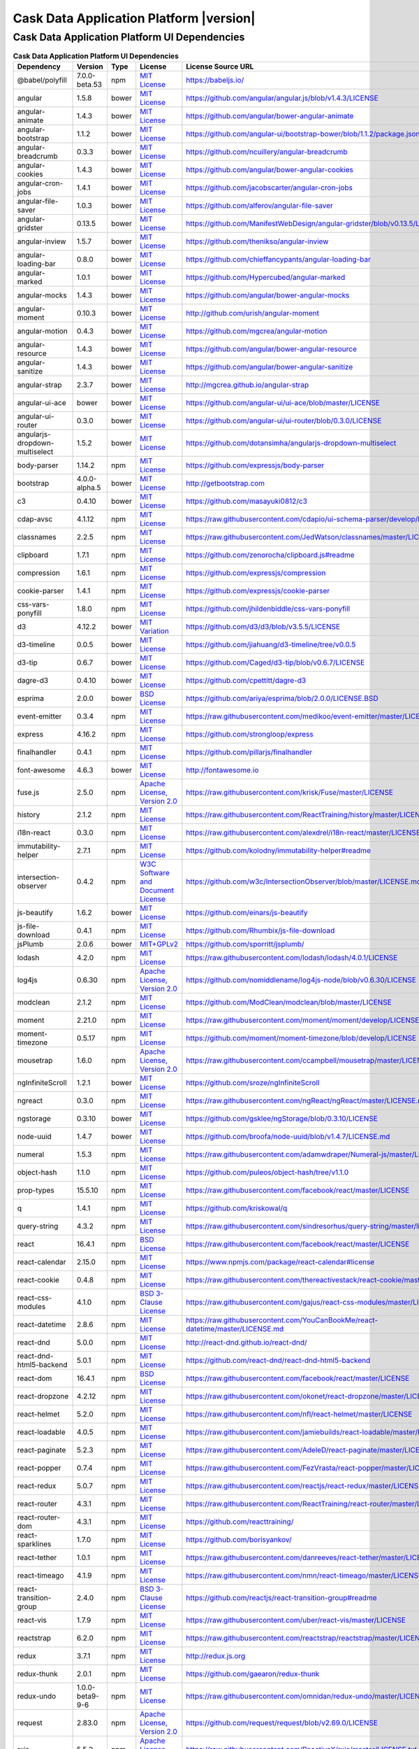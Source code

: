 .. meta::
    :author: Cask Data, Inc.
    :copyright: Copyright © 2018 Cask Data, Inc.
    :version: 5.1.0

=================================================
Cask Data Application Platform |version|
=================================================

Cask Data Application Platform UI Dependencies
--------------------------------------------------------------------------------

.. rst2pdf: PageBreak
.. rst2pdf: .. contents::

.. rst2pdf: build ../../../reference/licenses-pdf/
.. rst2pdf: config ../../../_common/_templates/pdf-config
.. rst2pdf: stylesheets ../../../_common/_templates/pdf-stylesheet

.. csv-table:: **Cask Data Application Platform UI Dependencies**
   :header: "Dependency","Version","Type","License","License Source URL"
   :widths: 20, 10, 10, 20, 40

   "@babel/polyfill","7.0.0-beta.53","npm","`MIT License <http://opensource.org/licenses/MIT>`__","https://babeljs.io/"
   "angular","1.5.8","bower","`MIT License <http://opensource.org/licenses/MIT>`__","https://github.com/angular/angular.js/blob/v1.4.3/LICENSE"
   "angular-animate","1.4.3","bower","`MIT License <http://opensource.org/licenses/MIT>`__","https://github.com/angular/bower-angular-animate"
   "angular-bootstrap","1.1.2","bower","`MIT License <http://opensource.org/licenses/MIT>`__","https://github.com/angular-ui/bootstrap-bower/blob/1.1.2/package.json"
   "angular-breadcrumb","0.3.3","bower","`MIT License <http://opensource.org/licenses/MIT>`__","https://github.com/ncuillery/angular-breadcrumb"
   "angular-cookies","1.4.3","bower","`MIT License <http://opensource.org/licenses/MIT>`__","https://github.com/angular/bower-angular-cookies"
   "angular-cron-jobs","1.4.1","bower","`MIT License <http://opensource.org/licenses/MIT>`__","https://github.com/jacobscarter/angular-cron-jobs"
   "angular-file-saver","1.0.3","bower","`MIT License <http://opensource.org/licenses/MIT>`__","https://github.com/alferov/angular-file-saver"
   "angular-gridster","0.13.5","bower","`MIT License <http://opensource.org/licenses/MIT>`__","https://github.com/ManifestWebDesign/angular-gridster/blob/v0.13.5/LICENSE"
   "angular-inview","1.5.7","bower","`MIT License <http://opensource.org/licenses/MIT>`__","https://github.com/thenikso/angular-inview"
   "angular-loading-bar","0.8.0","bower","`MIT License <http://opensource.org/licenses/MIT>`__","https://github.com/chieffancypants/angular-loading-bar"
   "angular-marked","1.0.1","bower","`MIT License <http://opensource.org/licenses/MIT>`__","https://github.com/Hypercubed/angular-marked"
   "angular-mocks","1.4.3","bower","`MIT License <http://opensource.org/licenses/MIT>`__","https://github.com/angular/bower-angular-mocks"
   "angular-moment","0.10.3","bower","`MIT License <http://opensource.org/licenses/MIT>`__","http://github.com/urish/angular-moment"
   "angular-motion","0.4.3","bower","`MIT License <http://opensource.org/licenses/MIT>`__","https://github.com/mgcrea/angular-motion"
   "angular-resource","1.4.3","bower","`MIT License <http://opensource.org/licenses/MIT>`__","https://github.com/angular/bower-angular-resource"
   "angular-sanitize","1.4.3","bower","`MIT License <http://opensource.org/licenses/MIT>`__","https://github.com/angular/bower-angular-sanitize"
   "angular-strap","2.3.7","bower","`MIT License <http://opensource.org/licenses/MIT>`__","http://mgcrea.github.io/angular-strap"
   "angular-ui-ace","bower","bower","`MIT License <http://opensource.org/licenses/MIT>`__","https://github.com/angular-ui/ui-ace/blob/master/LICENSE"
   "angular-ui-router","0.3.0","bower","`MIT License <http://opensource.org/licenses/MIT>`__","https://github.com/angular-ui/ui-router/blob/0.3.0/LICENSE"
   "angularjs-dropdown-multiselect","1.5.2","bower","`MIT License <http://opensource.org/licenses/MIT>`__","https://github.com/dotansimha/angularjs-dropdown-multiselect"
   "body-parser","1.14.2","npm","`MIT License <http://opensource.org/licenses/MIT>`__","https://github.com/expressjs/body-parser"
   "bootstrap","4.0.0-alpha.5","bower","`MIT License <http://opensource.org/licenses/MIT>`__","http://getbootstrap.com"
   "c3","0.4.10","bower","`MIT License <http://opensource.org/licenses/MIT>`__","https://github.com/masayuki0812/c3"
   "cdap-avsc","4.1.12","npm","`MIT License <http://opensource.org/licenses/MIT>`__","https://raw.githubusercontent.com/cdapio/ui-schema-parser/develop/LICENSE"
   "classnames","2.2.5","npm","`MIT License <http://opensource.org/licenses/MIT>`__","https://raw.githubusercontent.com/JedWatson/classnames/master/LICENSE"
   "clipboard","1.7.1","npm","`MIT License <https://zenorocha.mit-license.org/>`__","https://github.com/zenorocha/clipboard.js#readme"
   "compression","1.6.1","npm","`MIT License <http://opensource.org/licenses/MIT>`__","https://github.com/expressjs/compression"
   "cookie-parser","1.4.1","npm","`MIT License <http://opensource.org/licenses/MIT>`__","https://github.com/expressjs/cookie-parser"
   "css-vars-ponyfill","1.8.0","npm","`MIT License <http://opensource.org/licenses/MIT>`__","https://github.com/jhildenbiddle/css-vars-ponyfill"
   "d3","4.12.2","bower","`MIT Variation <https://github.com/d3/d3/blob/v3.5.5/LICENSE>`__","https://github.com/d3/d3/blob/v3.5.5/LICENSE"
   "d3-timeline","0.0.5","bower","`MIT License <http://opensource.org/licenses/MIT>`__","https://github.com/jiahuang/d3-timeline/tree/v0.0.5"
   "d3-tip","0.6.7","bower","`MIT License <http://opensource.org/licenses/MIT>`__","https://github.com/Caged/d3-tip/blob/v0.6.7/LICENSE"
   "dagre-d3","0.4.10","bower","`MIT License <http://opensource.org/licenses/MIT>`__","https://github.com/cpettitt/dagre-d3"
   "esprima","2.0.0","bower","`BSD License <https://github.com/ariya/esprima/blob/2.0.0/LICENSE.BSD>`__","https://github.com/ariya/esprima/blob/2.0.0/LICENSE.BSD"
   "event-emitter","0.3.4","npm","`MIT License <http://opensource.org/licenses/MIT>`__","https://raw.githubusercontent.com/medikoo/event-emitter/master/LICENSE"
   "express","4.16.2","npm","`MIT License <http://opensource.org/licenses/MIT>`__","https://github.com/strongloop/express"
   "finalhandler","0.4.1","npm","`MIT License <http://opensource.org/licenses/MIT>`__","https://github.com/pillarjs/finalhandler"
   "font-awesome","4.6.3","bower","`MIT License <http://opensource.org/licenses/MIT>`__","http://fontawesome.io"
   "fuse.js","2.5.0","npm","`Apache License, Version 2.0 <http://www.apache.org/licenses/LICENSE-2.0.html>`__","https://raw.githubusercontent.com/krisk/Fuse/master/LICENSE"
   "history","2.1.2","npm","`MIT License <http://opensource.org/licenses/MIT>`__","https://raw.githubusercontent.com/ReactTraining/history/master/LICENSE.md"
   "i18n-react","0.3.0","npm","`MIT License <http://opensource.org/licenses/MIT>`__","https://raw.githubusercontent.com/alexdrel/i18n-react/master/LICENSE"
   "immutability-helper","2.7.1","npm","`MIT License <http://opensource.org/licenses/MIT>`__","https://github.com/kolodny/immutability-helper#readme"
   "intersection-observer","0.4.2","npm","`W3C Software and Document License <https://www.w3.org/Consortium/Legal/2015/copyright-software-and-document>`__","https://github.com/w3c/IntersectionObserver/blob/master/LICENSE.md"
   "js-beautify","1.6.2","bower","`MIT License <http://opensource.org/licenses/MIT>`__","https://github.com/einars/js-beautify"
   "js-file-download","0.4.1","npm","`MIT License <http://opensource.org/licenses/MIT>`__","https://github.com/Rhumbix/js-file-download"
   "jsPlumb","2.0.6","bower","`MIT+GPLv2 <http://opensource.org/licenses/MIT>`__","https://github.com/sporritt/jsplumb/"
   "lodash","4.2.0","npm","`MIT License <http://opensource.org/licenses/MIT>`__","https://raw.githubusercontent.com/lodash/lodash/4.0.1/LICENSE"
   "log4js","0.6.30","npm","`Apache License, Version 2.0 <http://www.apache.org/licenses/LICENSE-2.0.html>`__","https://github.com/nomiddlename/log4js-node/blob/v0.6.30/LICENSE"
   "modclean","2.1.2","npm","`MIT License <http://opensource.org/licenses/MIT>`__","https://github.com/ModClean/modclean/blob/master/LICENSE"
   "moment","2.21.0","npm","`MIT License <http://opensource.org/licenses/MIT>`__","https://raw.githubusercontent.com/moment/moment/develop/LICENSE"
   "moment-timezone","0.5.17","npm","`MIT License <http://opensource.org/licenses/MIT>`__","https://github.com/moment/moment-timezone/blob/develop/LICENSE"
   "mousetrap","1.6.0","npm","`Apache License, Version 2.0 <http://www.apache.org/licenses/LICENSE-2.0.html>`__","https://raw.githubusercontent.com/ccampbell/mousetrap/master/LICENSE"
   "ngInfiniteScroll","1.2.1","bower","`MIT License <http://opensource.org/licenses/MIT>`__","https://github.com/sroze/ngInfiniteScroll"
   "ngreact","0.3.0","npm","`MIT License <http://opensource.org/licenses/MIT>`__","https://raw.githubusercontent.com/ngReact/ngReact/master/LICENSE.md"
   "ngstorage","0.3.10","bower","`MIT License <http://opensource.org/licenses/MIT>`__","https://github.com/gsklee/ngStorage/blob/0.3.10/LICENSE"
   "node-uuid","1.4.7","bower","`MIT License <http://opensource.org/licenses/MIT>`__","https://github.com/broofa/node-uuid/blob/v1.4.7/LICENSE.md"
   "numeral","1.5.3","npm","`MIT License <http://opensource.org/licenses/MIT>`__","https://raw.githubusercontent.com/adamwdraper/Numeral-js/master/LICENSE"
   "object-hash","1.1.0","npm","`MIT License <http://opensource.org/licenses/MIT>`__","https://github.com/puleos/object-hash/tree/v1.1.0"
   "prop-types","15.5.10","npm","`MIT License <http://opensource.org/licenses/MIT>`__","https://raw.githubusercontent.com/facebook/react/master/LICENSE"
   "q","1.4.1","npm","`MIT License <http://opensource.org/licenses/MIT>`__","https://github.com/kriskowal/q"
   "query-string","4.3.2","npm","`MIT License <http://opensource.org/licenses/MIT>`__","https://raw.githubusercontent.com/sindresorhus/query-string/master/license"
   "react","16.4.1","npm","`BSD License <https://raw.githubusercontent.com/facebook/react/master/LICENSE>`__","https://raw.githubusercontent.com/facebook/react/master/LICENSE"
   "react-calendar","2.15.0","npm","`MIT License <http://opensource.org/licenses/MIT>`__","https://www.npmjs.com/package/react-calendar#license"
   "react-cookie","0.4.8","npm","`MIT License <http://opensource.org/licenses/MIT>`__","https://raw.githubusercontent.com/thereactivestack/react-cookie/master/LICENSE"
   "react-css-modules","4.1.0","npm","`BSD 3-Clause License <https://opensource.org/licenses/BSD-3-Clause>`__","https://raw.githubusercontent.com/gajus/react-css-modules/master/LICENSE"
   "react-datetime","2.8.6","npm","`MIT License <http://opensource.org/licenses/MIT>`__","https://raw.githubusercontent.com/YouCanBookMe/react-datetime/master/LICENSE.md"
   "react-dnd","5.0.0","npm","`MIT License <http://opensource.org/licenses/MIT>`__","http://react-dnd.github.io/react-dnd/"
   "react-dnd-html5-backend","5.0.1","npm","`MIT License <http://opensource.org/licenses/MIT>`__","https://github.com/react-dnd/react-dnd-html5-backend"
   "react-dom","16.4.1","npm","`BSD License <https://raw.githubusercontent.com/facebook/react/master/LICENSE>`__","https://raw.githubusercontent.com/facebook/react/master/LICENSE"
   "react-dropzone","4.2.12","npm","`MIT License <http://opensource.org/licenses/MIT>`__","https://raw.githubusercontent.com/okonet/react-dropzone/master/LICENSE"
   "react-helmet","5.2.0","npm","`MIT License <http://opensource.org/licenses/MIT>`__","https://raw.githubusercontent.com/nfl/react-helmet/master/LICENSE"
   "react-loadable","4.0.5","npm","`MIT License <http://opensource.org/licenses/MIT>`__","https://raw.githubusercontent.com/jamiebuilds/react-loadable/master/LICENSE"
   "react-paginate","5.2.3","npm","`MIT License <http://opensource.org/licenses/MIT>`__","https://raw.githubusercontent.com/AdeleD/react-paginate/master/LICENSE"
   "react-popper","0.7.4","npm","`MIT License <http://opensource.org/licenses/MIT>`__","https://raw.githubusercontent.com/FezVrasta/react-popper/master/LICENSE"
   "react-redux","5.0.7","npm","`MIT License <http://opensource.org/licenses/MIT>`__","https://raw.githubusercontent.com/reactjs/react-redux/master/LICENSE.md"
   "react-router","4.3.1","npm","`MIT License <http://opensource.org/licenses/MIT>`__","https://raw.githubusercontent.com/ReactTraining/react-router/master/LICENSE.md"
   "react-router-dom","4.3.1","npm","`MIT License <http://opensource.org/licenses/MIT>`__","https://github.com/reacttraining/"
   "react-sparklines","1.7.0","npm","`MIT License <http://opensource.org/licenses/MIT>`__","https://github.com/borisyankov/"
   "react-tether","1.0.1","npm","`MIT License <http://opensource.org/licenses/MIT>`__","https://raw.githubusercontent.com/danreeves/react-tether/master/LICENSE"
   "react-timeago","4.1.9","npm","`MIT License <http://opensource.org/licenses/MIT>`__","https://raw.githubusercontent.com/nmn/react-timeago/master/LICENSE"
   "react-transition-group","2.4.0","npm","`BSD 3-Clause License <https://github.com/reactjs/react-transition-group/blob/master/LICENSE>`__","https://github.com/reactjs/react-transition-group#readme"
   "react-vis","1.7.9","npm","`MIT License <http://opensource.org/licenses/MIT>`__","https://raw.githubusercontent.com/uber/react-vis/master/LICENSE"
   "reactstrap","6.2.0","npm","`MIT License <http://opensource.org/licenses/MIT>`__","https://raw.githubusercontent.com/reactstrap/reactstrap/master/LICENSE"
   "redux","3.7.1","npm","`MIT License <http://opensource.org/licenses/MIT>`__","http://redux.js.org"
   "redux-thunk","2.0.1","npm","`MIT License <http://opensource.org/licenses/MIT>`__","https://github.com/gaearon/redux-thunk"
   "redux-undo","1.0.0-beta9-9-6","npm","`MIT License <http://opensource.org/licenses/MIT>`__","https://raw.githubusercontent.com/omnidan/redux-undo/master/LICENSE.md"
   "request","2.83.0","npm","`Apache License, Version 2.0 <http://www.apache.org/licenses/LICENSE-2.0.html>`__","https://github.com/request/request/blob/v2.69.0/LICENSE"
   "rxjs","5.5.2","npm","`Apache License, Version 2.0 <http://www.apache.org/licenses/LICENSE-2.0.html>`__","https://raw.githubusercontent.com/ReactiveX/rxjs/master/LICENSE.txt"
   "serve-favicon","2.3.0","npm","`MIT License <http://opensource.org/licenses/MIT>`__","https://github.com/expressjs/serve-favicon"
   "shepherd.js","2.0.0-beta.17","npm","`MIT License <http://opensource.org/licenses/MIT>`__","http://shipshapecode.github.io/shepherd/docs/welcome/"
   "sockjs","0.3.19","npm","`MIT License <http://opensource.org/licenses/MIT>`__","https://github.com/sockjs/sockjs-node/blob/v0.3.15/LICENSE"
   "sockjs-client","1.1.4","bower","`MIT License <http://opensource.org/licenses/MIT>`__","https://github.com/sockjs/sockjs-client/blob/v1.0.2/LICENSE"
   "svg4everybody","2.1.7","npm","`Public Domain <https://raw.githubusercontent.com/jonathantneal/svg4everybody/master/LICENSE.md>`__","https://raw.githubusercontent.com/jonathantneal/svg4everybody/master/LICENSE.md"
   "typescript","2.9.2","npm","`Apache License, Version 2.0 <http://www.apache.org/licenses/LICENSE-2.0.html>`__","http://typescriptlang.org/"
   "uuid","3.2.1","npm","`MIT License <https://raw.githubusercontent.com/kelektiv/node-uuid/master/LICENSE.md>`__","https://raw.githubusercontent.com/kelektiv/node-uuid/master/LICENSE.md"
   "vega","3.0.2","npm","`BSD 3-Clause New or Revised License <https://github.com/vega/vega/blob/master/LICENSE>`__","https://github.com/vega/vega/blob/master/LICENSE"
   "vega-lite","2.0.0-beta.16","npm","`BSD 3-Clause New or Revised License <https://opensource.org/licenses/BSD-3-Clause>`__","https://raw.githubusercontent.com/vega/vega-lite/master/LICENSE"
   "vega-tooltip","0.4.3","npm","`BSD 3-Clause New or Revised License <https://raw.githubusercontent.com/vega/vega-tooltip/master/LICENSE>`__","https://raw.githubusercontent.com/vega/vega-tooltip/master/LICENSE"
   "whatwg-fetch","1.0.0","npm","`MIT License <http://opensource.org/licenses/MIT>`__","https://raw.githubusercontent.com/github/fetch/master/LICENSE"
   "yml-loader","2.1.0","npm","`MIT License <http://opensource.org/licenses/MIT>`__","https://raw.githubusercontent.com/nkt/yml-loader/master/LICENSE"
